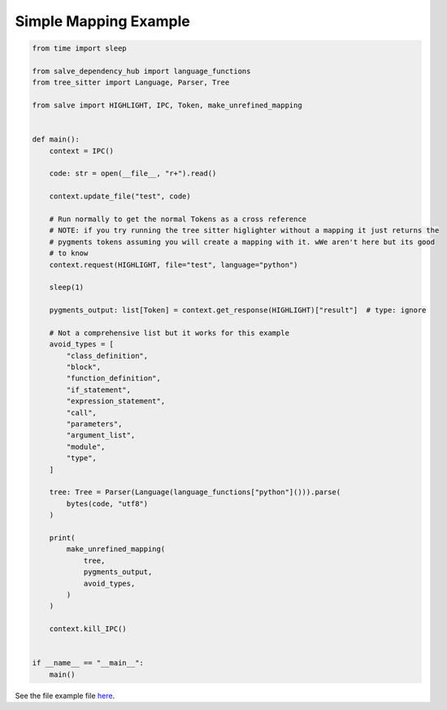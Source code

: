 ======================
Simple Mapping Example
======================

.. code-block:: python

    from time import sleep
    
    from salve_dependency_hub import language_functions
    from tree_sitter import Language, Parser, Tree
    
    from salve import HIGHLIGHT, IPC, Token, make_unrefined_mapping
    
    
    def main():
        context = IPC()
    
        code: str = open(__file__, "r+").read()
    
        context.update_file("test", code)
    
        # Run normally to get the normal Tokens as a cross reference
        # NOTE: if you try running the tree sitter higlighter without a mapping it just returns the
        # pygments tokens assuming you will create a mapping with it. wWe aren't here but its good
        # to know
        context.request(HIGHLIGHT, file="test", language="python")
    
        sleep(1)
    
        pygments_output: list[Token] = context.get_response(HIGHLIGHT)["result"]  # type: ignore
    
        # Not a comprehensive list but it works for this example
        avoid_types = [
            "class_definition",
            "block",
            "function_definition",
            "if_statement",
            "expression_statement",
            "call",
            "parameters",
            "argument_list",
            "module",
            "type",
        ]
    
        tree: Tree = Parser(Language(language_functions["python"]())).parse(
            bytes(code, "utf8")
        )
    
        print(
            make_unrefined_mapping(
                tree,
                pygments_output,
                avoid_types,
            )
        )
    
        context.kill_IPC()
    
    
    if __name__ == "__main__":
        main()

See the file example file `here <https://github.com/Moosems/salve/blob/master/examples/simple_mapping_example.py>`_.
